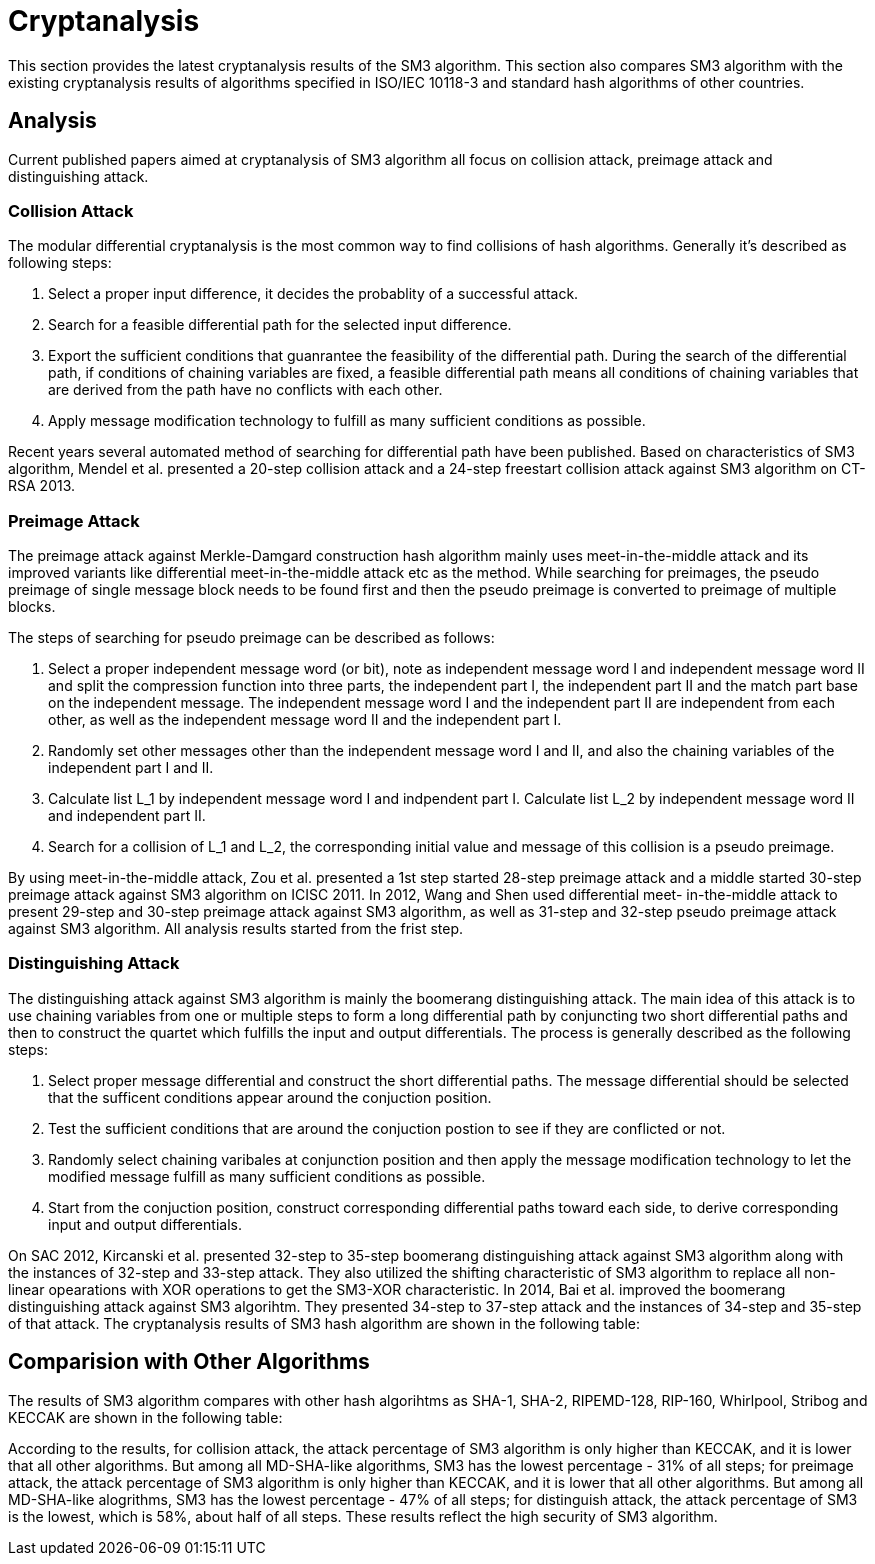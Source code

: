 = Cryptanalysis

////
本节给出了SM3密码杂凑算法的安全性分析结果.同时将SM3密码杂凑算法和
ISO/IEC 10118-3标准算法以及部分国家标准杂凑算法根 据已有的公开分析
结果在安全性上进行比较.
////

This section provides the latest cryptanalysis results of the SM3 algorithm.
This section also compares SM3 algorithm with the existing cryptanalysis
results of algorithms specified in ISO/IEC 10118-3 and standard hash
algorithms of other countries.

== Analysis
//== Analysis
////
== 4.1 SM3密码杂凑算法的安全性分析结果

目前已公开发表的针对SM3密码杂凑算法的安全性分析的论文集中在碰撞攻击、
原像攻击和区分攻击3个方面.
////

Current published papers aimed at cryptanalysis of SM3 algorithm all focus
on collision attack, preimage attack and distinguishing attack.

////
== Differential Analysis
模差分分析方法[3-5]是寻找杂凑算法碰撞最常用的方法，一般分析过程可以推述如下:
1)选择合适的消息差分，它决定了攻击成功的概率;
2)针对选择的消息差分寻找可行的差分路线;
3)推导出保证差分路线可行的充分条件，在寻找差分路线的过程中，
链接变量的条件被确定下来，一个可行的差分路线就意味着从路线上推导出来的
所有的链接变量的条件相互之间没有冲突
4)使用消息修改技术，使得被修改的消息满足尽可能多的充分条件.近年又出现了
使用自动化搜索方法寻找差分路线[16-17].针对SM3密码杂凑算法的特性，
Mendel等人[18]如在CT-RSA 2013上给出了20步可实现复杂度的SM3密码杂凑算法的
碰撞攻击和24步可实现复杂度的自由起始碰撞攻击.

部分术语（取自王教授部分论文）：
模差分分析：modular differential crypanalysis
差分路线：diferential path
链接变量：chaining variable
消息修改技术：message modification technology
////

=== Collision Attack

The modular differential cryptanalysis is the most common way to find
collisions of hash algorithms. Generally it's described as following steps:

1. Select a proper input difference, it decides the probablity of a
successful attack.

2. Search for a feasible differential path for the selected input difference.

3. Export the sufficient conditions that guanrantee the feasibility of the
differential path. During the search of the differential path, if conditions
of chaining variables are fixed, a feasible differential path means all conditions
of chaining variables that are derived from the path have no conflicts with
each other.

4. Apply message modification technology to fulfill as many sufficient conditions
as possible.

Recent years several automated method of searching for differential path have
been published. Based on characteristics of SM3 algorithm, Mendel et al. presented
a 20-step collision attack and a 24-step freestart collision attack against
SM3 algorithm on CT-RSA 2013.

////
Merkle-Damgard结构杂凑算法的原像攻击主要采用中间相遇攻击[19-20]
及其改进方法，比如差分中间相遇攻击[21]等. 
寻找原像的过程首先需要寻找单个消息分组的伪原像，之后使用
伪原像转化原像的方法[22]将伪原像转化为多个分组的原像寻找
伪原像的过程可以描述如下:

1)选择合适的独立消息字(或比特），记为独立消息字I和独立消息字II.并根据独
立消息字将压缩函数分成3个部分，分别记为独立部分I、独立部分II和匹配部分.
其中，独立消息字I和独立部分II，独立消息字II和独立部分I相互独立.
2)随机设定除独立消息字I和II之外的其他消息和独立部分I和II位置的链接变量.
3)利用独立消息字I和独立部分I计算列表L_1，利用独立消息字II和独立部分II计
算列表L_2.
4)寻找L_1和L_2的一个碰撞，此碰撞对应的初始值和消息即为一个伪原像.
////

=== Preimage Attack

The preimage attack against Merkle-Damgard construction hash algorithm mainly
uses meet-in-the-middle attack and its improved variants like differential
meet-in-the-middle attack etc as the method. While searching for preimages,
the pseudo preimage of single message block needs to be found first and then
the pseudo preimage is converted to preimage of multiple blocks.

The steps of searching for pseudo preimage can be described as follows:

1. Select a proper independent message word (or bit), note as independent
message word I and independent message word II and split the compression
function into three parts, the independent part I, the independent part II and
the match part base on the independent message. The independent message word I
and the independent part II are independent from each other, as well as the
independent message word II and the independent part I.

2. Randomly set other messages other than the independent message word I and II,
and also the chaining variables of the independent part I and II.

3. Calculate list L_1 by independent message word I and indpendent part I.
Calculate list L_2 by independent message word II and independent part II.

4. Search for a collision of L_1 and L_2, the corresponding initial value and
message of this collision is a pseudo preimage.

////
随后又出现了带完全二分结构体[23]的中间相遇攻击等方法.带完全二分结构体的中间相
遇攻击如图3所示，其中 IW I， IW II表示独立消息字.
////


////
使用中间相遇攻击方法，Zou等人[24]在 ICISC 2011上给出了从第1步开始的
28步SM3密码杂凑算法的原像攻击和从中间开始的30步SM3密码杂凑算法的原像攻击.
2012年，Wang和Shen[25]使用差分中间相遇攻击方法给出了29步和30步SM3密码杂凑
算法的原像攻击，同时给出了31步和32步SM3密码杂凑算法的伪原像攻击.所有的分
析结果均从第1步开始.
////

By using meet-in-the-middle attack, Zou et al. presented a 1st step started
28-step preimage attack and a middle started 30-step preimage attack against
SM3 algorithm on ICISC 2011. In 2012, Wang and Shen used differential meet-
in-the-middle attack to present 29-step and 30-step preimage attack against
SM3 algorithm, as well as 31-step and 32-step pseudo preimage attack against
SM3 algorithm. All analysis results started from the frist step.

////
对SM3密码杂凑算法的区分攻击主要是使用飞去来器(boomerang)区分攻击，
其主要思想是使用中间一步或者多步链接变量的衔接将2条短的差分路线构造长的差
分路线，进而构造出满足输入输出差分的四元组.如图4所示，一般过程可以描述
如下:

1)选择合适的消息差分，构造攻击所需 的短差分路线.消息差分的选取应尽量是充
分条件出现在衔接位置附近.
2)检测衔接位置的充分条件是否矛盾.
3)随机选择衔接位置的链接变量，使用消息修改技术，使得被修改的消息满足尽可
能多的充分条件.
4)从衔接位置开始，向两端构造相应测差分路线，进而推导出对应的输入输出差分. 

在 SAC 2012 上，Kircanski 等人[26]给出了32步到35步SM3密码杂凑算法压缩函数的飞
去来器区分攻击，同时给出了32步和33步的区分攻 击实例以及利用SM3密码杂凑算法的移
位特点，给出了 SM3-XOR(将SM3密码杂凑算法中所有的非线性运算用异或运算代替)的
滑动-移位特性. 2014年，Bai等人[27]改进了 SM3密码杂凑算法的飞去来器区分攻击，
给出了34步到37步飞去来器区分攻击以及34步和35步的区分攻击实例. SM3密码杂凑算法
的分析结果如表4所示：

[table 4]
////

=== Distinguishing Attack

The distinguishing attack against SM3 algorithm is mainly the boomerang
distinguishing attack. The main idea of this attack is to use chaining
variables from one or multiple steps to form a long differential path by
conjuncting two short differential paths and then to construct the quartet
which fulfills the input and output differentials. The process is generally
described as the following steps:

1. Select proper message differential and construct the short differential
paths. The message differential should be selected that the sufficent conditions
appear around the conjuction position.

2. Test the sufficient conditions that are around the conjuction postion to see
if they are conflicted or not.

3. Randomly select chaining varibales at conjunction position and then apply
the message modification technology to let the modified message fulfill as
many sufficient conditions as possible.

4. Start from the conjuction position, construct corresponding differential
paths toward each side, to derive corresponding input and output differentials.

On SAC 2012, Kircanski et al. presented 32-step to 35-step boomerang
distinguishing attack against SM3 algorithm along with the instances of 32-step
and 33-step attack. They also utilized the shifting characteristic of SM3
algorithm to replace all non-linear opearations with XOR operations to get the
SM3-XOR characteristic. In 2014, Bai et al. improved the boomerang
distinguishing attack against SM3 algorihtm. They presented 34-step to 37-step
attack and the instances of 34-step and 35-step of that attack. The cryptanalysis
results of SM3 hash algorithm are shown in the following table:

////
== 4.2 SM3密码杂凑算法和其他杂凑标准对比结果

SM3密码杂凑算法和其他杂凑标准SHA-1, SHA-2, RIPEMD-128, RIPEMD-160, 
Whirlpool, Stribog和KECCAK的安全性分析对比结果如表5所示：

[table 5]

从表5可以得出:在碰撞攻击方面，SM3密码杂凑算法的攻击百分比仅比KECCAK高，
比其他杂凑标准低，但在MI>SHA类算法中最低，仅占总步数的31%;
在原像攻击方面，SM3密码杂凑算法的攻击百分比仅比KECCAK高，
比其他杂凑标准低，但在MI>SHA类算法中最低，占总步数的47%;
在区分器攻击方面，SM3密码杂凑算法均比其他杂凑标准低，仅有58%，
约占总步数的一半左右.这些分析结果体现了SM3密码杂凑算法的高安全性.

////

== Comparision with Other Algorithms

The results of SM3 algorithm compares with other hash algorihtms as SHA-1,
SHA-2, RIPEMD-128, RIP-160, Whirlpool, Stribog and KECCAK are shown in the
following table:

According to the results, for collision attack, the attack percentage of SM3
algorithm is only higher than KECCAK, and it is lower that all other algorithms.
But among all MD-SHA-like algorithms, SM3 has the lowest percentage - 31% of
all steps; for preimage attack, the attack percentage of SM3 algorithm is only
higher than KECCAK, and it is lower that all other algorithms. But among all
MD-SHA-like alogrithms, SM3 has the lowest percentage - 47% of all steps; for
distinguish attack, the attack percentage of SM3 is the lowest, which is 58%,
about half of all steps. These results reflect the high security of SM3
algorithm.
